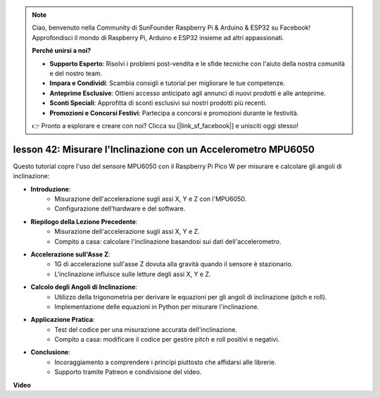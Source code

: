 .. note::

    Ciao, benvenuto nella Community di SunFounder Raspberry Pi & Arduino & ESP32 su Facebook! Approfondisci il mondo di Raspberry Pi, Arduino e ESP32 insieme ad altri appassionati.

    **Perché unirsi a noi?**

    - **Supporto Esperto**: Risolvi i problemi post-vendita e le sfide tecniche con l'aiuto della nostra comunità e del nostro team.
    - **Impara e Condividi**: Scambia consigli e tutorial per migliorare le tue competenze.
    - **Anteprime Esclusive**: Ottieni accesso anticipato agli annunci di nuovi prodotti e alle anteprime.
    - **Sconti Speciali**: Approfitta di sconti esclusivi sui nostri prodotti più recenti.
    - **Promozioni e Concorsi Festivi**: Partecipa a concorsi e promozioni durante le festività.

    👉 Pronto a esplorare e creare con noi? Clicca su [|link_sf_facebook|] e unisciti oggi stesso!

lesson 42: Misurare l'Inclinazione con un Accelerometro MPU6050
=============================================================================
Questo tutorial copre l'uso del sensore MPU6050 con il Raspberry Pi Pico W per misurare e calcolare gli angoli di inclinazione:

* **Introduzione**:
   - Misurazione dell'accelerazione sugli assi X, Y e Z con l'MPU6050.
   - Configurazione dell'hardware e del software.
* **Riepilogo della Lezione Precedente**:
   - Misurazione dell'accelerazione sugli assi X, Y e Z.
   - Compito a casa: calcolare l'inclinazione basandosi sui dati dell'accelerometro.
* **Accelerazione sull'Asse Z**:
   - 1G di accelerazione sull'asse Z dovuta alla gravità quando il sensore è stazionario.
   - L'inclinazione influisce sulle letture degli assi X, Y e Z.
* **Calcolo degli Angoli di Inclinazione**:
   - Utilizzo della trigonometria per derivare le equazioni per gli angoli di inclinazione (pitch e roll).
   - Implementazione delle equazioni in Python per misurare l'inclinazione.
* **Applicazione Pratica**:
   - Test del codice per una misurazione accurata dell'inclinazione.
   - Compito a casa: modificare il codice per gestire pitch e roll positivi e negativi.
* **Conclusione**:
   - Incoraggiamento a comprendere i principi piuttosto che affidarsi alle librerie.
   - Supporto tramite Patreon e condivisione del video.



**Video**

.. raw:: html

    <iframe width="700" height="500" src="https://www.youtube.com/embed/GWYy121rAOE?si=v7PNO4-NFxgpHUM_" title="YouTube video player" frameborder="0" allow="accelerometer; autoplay; clipboard-write; encrypted-media; gyroscope; picture-in-picture; web-share" allowfullscreen></iframe>

